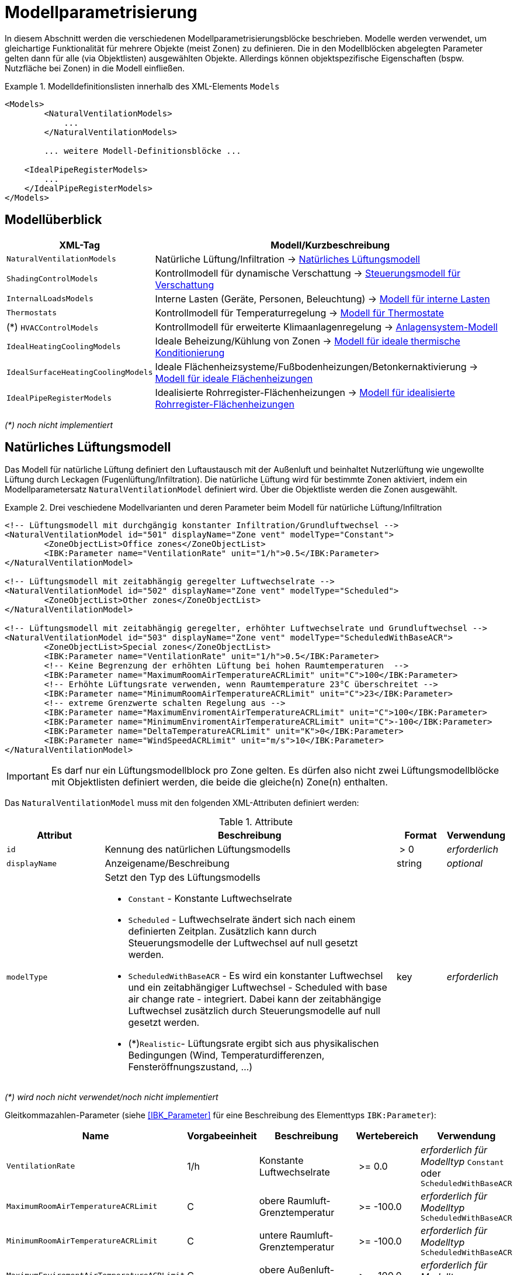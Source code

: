 :imagesdir: ./images

[[models]]
# Modellparametrisierung

In diesem Abschnitt werden die verschiedenen Modellparametrisierungsblöcke beschrieben. Modelle werden verwendet, um gleichartige Funktionalität für mehrere Objekte (meist Zonen) zu definieren. Die in den Modellblöcken abgelegten Parameter gelten dann für alle (via Objektlisten) ausgewählten Objekte. Allerdings können objektspezifische Eigenschaften (bspw. Nutzfläche bei Zonen) in die Modell einfließen.


.Modelldefinitionslisten innerhalb des XML-Elements `Models`
====
[source,xml]
----
<Models>
	<NaturalVentilationModels>
	    ...
	</NaturalVentilationModels>
	
	... weitere Modell-Definitionsblöcke ...

    <IdealPipeRegisterModels>
        ...
    </IdealPipeRegisterModels>
</Models>
----
====

## Modellüberblick

[width="100%",options="header", cols="15%,85%"]
|====================
| XML-Tag | Modell/Kurzbeschreibung
| `NaturalVentilationModels` | Natürliche Lüftung/Infiltration -> <<model_natural_ventilation>>
| `ShadingControlModels` | Kontrollmodell für dynamische Verschattung -> <<model_shading_control>>
| `InternalLoadsModels` | Interne Lasten (Geräte, Personen, Beleuchtung) -> <<model_internal_loads>>
| `Thermostats` | Kontrollmodell für Temperaturregelung -> <<model_thermostats>>
| (*) `HVACControlModels` | Kontrollmodell für erweiterte Klimaanlagenregelung -> <<model_HVAC_control>>
| `IdealHeatingCoolingModels` | Ideale Beheizung/Kühlung von Zonen -> <<model_ideal_heating_cooling>>
| `IdealSurfaceHeatingCoolingModels` | Ideale Flächenheizsysteme/Fußbodenheizungen/Betonkernaktivierung -> <<model_ideal_surface_heating_cooling>>
| `IdealPipeRegisterModels` | Idealisierte Rohrregister-Flächenheizungen -> <<model_ideal_pipe_register>>
|====================

__(*) noch nicht implementiert__

[[model_natural_ventilation]]
## Natürliches Lüftungsmodell

Das Modell für natürliche Lüftung definiert den Luftaustausch mit der Außenluft und beinhaltet Nutzerlüftung wie ungewollte Lüftung durch Leckagen (Fugenlüftung/Infiltration). Die natürliche Lüftung wird für bestimmte Zonen aktiviert, indem ein Modellparametersatz `NaturalVentilationModel` definiert wird. Über die Objektliste werden die Zonen ausgewählt.

.Drei veschiedene Modellvarianten und deren Parameter beim Modell für natürliche Lüftung/Infiltration
====
[source,xml]
----
<!-- Lüftungsmodell mit durchgängig konstanter Infiltration/Grundluftwechsel -->
<NaturalVentilationModel id="501" displayName="Zone vent" modelType="Constant">
	<ZoneObjectList>Office zones</ZoneObjectList>
	<IBK:Parameter name="VentilationRate" unit="1/h">0.5</IBK:Parameter>
</NaturalVentilationModel>

<!-- Lüftungsmodell mit zeitabhängig geregelter Luftwechselrate -->
<NaturalVentilationModel id="502" displayName="Zone vent" modelType="Scheduled">
	<ZoneObjectList>Other zones</ZoneObjectList>
</NaturalVentilationModel>

<!-- Lüftungsmodell mit zeitabhängig geregelter, erhöhter Luftwechselrate und Grundluftwechsel -->
<NaturalVentilationModel id="503" displayName="Zone vent" modelType="ScheduledWithBaseACR">
	<ZoneObjectList>Special zones</ZoneObjectList>
	<IBK:Parameter name="VentilationRate" unit="1/h">0.5</IBK:Parameter>
	<!-- Keine Begrenzung der erhöhten Lüftung bei hohen Raumtemperaturen  -->
	<IBK:Parameter name="MaximumRoomAirTemperatureACRLimit" unit="C">100</IBK:Parameter>
	<!-- Erhöhte Lüftungsrate verwenden, wenn Raumtemperature 23°C überschreitet -->
	<IBK:Parameter name="MinimumRoomAirTemperatureACRLimit" unit="C">23</IBK:Parameter>
	<!-- extreme Grenzwerte schalten Regelung aus -->
	<IBK:Parameter name="MaximumEnviromentAirTemperatureACRLimit" unit="C">100</IBK:Parameter>
	<IBK:Parameter name="MinimumEnviromentAirTemperatureACRLimit" unit="C">-100</IBK:Parameter>
	<IBK:Parameter name="DeltaTemperatureACRLimit" unit="K">0</IBK:Parameter>
	<IBK:Parameter name="WindSpeedACRLimit" unit="m/s">10</IBK:Parameter>
</NaturalVentilationModel>
----
====


[IMPORTANT]
====
Es darf nur ein Lüftungsmodellblock pro Zone gelten. Es dürfen also nicht zwei Lüftungsmodellblöcke mit Objektlisten definiert werden, die beide die gleiche(n) Zone(n) enthalten.
====

Das `NaturalVentilationModel` muss mit den folgenden XML-Attributen definiert werden:

.Attribute
[.indent-me]
[options="header",cols="20%,60%,^ 10%,^ 10%",width="100%"]
|====================
| Attribut | Beschreibung | Format | Verwendung 
| `id` | Kennung des natürlichen Lüftungsmodells | {nbsp}>{nbsp}0{nbsp} | _erforderlich_
| `displayName` | Anzeigename/Beschreibung | string | _optional_

| `modelType` 
a| Setzt den Typ des Lüftungsmodells 

* `Constant` - Konstante Luftwechselrate
* `Scheduled` - Luftwechselrate ändert sich nach einem definierten Zeitplan. Zusätzlich kann durch Steuerungsmodelle der Luftwechsel auf null gesetzt werden.

* `ScheduledWithBaseACR` - Es wird ein konstanter Luftwechsel und ein zeitabhängiger Luftwechsel - Scheduled with base air change rate -  integriert. Dabei kann der zeitabhängige Luftwechsel zusätzlich durch Steuerungsmodelle auf null gesetzt werden.

* (*)`Realistic`- Lüftungsrate ergibt sich aus physikalischen Bedingungen (Wind, Temperaturdifferenzen, Fensteröffnungszustand, ...)

| key | _erforderlich_
|====================

_(*) wird noch nicht verwendet/noch nicht implementiert_

Gleitkommazahlen-Parameter (siehe <<IBK_Parameter>> für eine Beschreibung des Elementtyps `IBK:Parameter`):

[options="header",cols="20%,^ 15%,35%,^ 20%,^ 10%",width="100%"]
|====================
|Name|Vorgabeeinheit|Beschreibung|Wertebereich |Verwendung
| `VentilationRate` | 1/h | Konstante Luftwechselrate | {nbsp}>={nbsp}0.0{nbsp} | _erforderlich für Modelltyp_ `Constant` oder `ScheduledWithBaseACR`
| `MaximumRoomAirTemperatureACRLimit` | C | obere Raumluft-Grenztemperatur | {nbsp}>={nbsp}-100.0{nbsp} | _erforderlich für Modelltyp_ `ScheduledWithBaseACR`
| `MinimumRoomAirTemperatureACRLimit` | C | untere Raumluft-Grenztemperatur | {nbsp}>={nbsp}-100.0{nbsp} | _erforderlich für Modelltyp_ `ScheduledWithBaseACR`
| `MaximumEnviromentAirTemperatureACRLimit` | C | obere Außenluft-Grenztemperatur | {nbsp}>={nbsp}-100.0{nbsp} | _erforderlich für Modelltyp_ `ScheduledWithBaseACR`
| `MinimumEnviromentAirTemperatureACRLimit` | C | untere Außenluft-Grenztemperatur | {nbsp}>={nbsp}-100.0{nbsp} | _erforderlich für Modelltyp_ `ScheduledWithBaseACR`
| `DeltaTemperatureACRLimit` | K | mind. erforderlicher Temperaturabstand | {nbsp}>={nbsp}-100.0{nbsp} | _erforderlich für Modelltyp_ `ScheduledWithBaseACR`
| `WindSpeedACRLimit` | m/s | maximale Windgeschwindigkeit für erhöhte Lüftung | {nbsp}>={nbsp}0.0{nbsp} | _erforderlich für Modelltyp_ `ScheduledWithBaseACR`
|====================

Beim Modelltyp `Constant` wird durchweg eine konstante Luftwechselrate (Parameter `VentilationRate`) verwendet.

Beim Modelltyp `Scheduled` wird die Luftwechselrate aus einem Zeitplan (Parameter `VentilationRateSchedule`, siehe <<schedules>>) entnommen. Weitere Parameter sind nicht notwendig.

Nachfolgend finden Sie ein Beispiel für einen Zeitplan, der den Parameter `VentilationRateSchedule` für ein solches Modell der geplanten natürlichen Lüftung bereitstellt:

.Zeitplan, der den Parameter _VentilationRateSchedule_ bereitstellt
====
[source,xml]
----
<ScheduleGroup objectList="All zones">
	<!-- jeden Tag zwischen 6-10 -->
	<Schedule type="AllDays">
		<DailyCycles>
			<DailyCycle interpolation="Constant">
				<TimePoints>0 6 10</TimePoints>
				<Values>VentilationRateSchedule [1/h]:0 0.4 0</Values>
			</DailyCycle>
		</DailyCycles>
	</Schedule>
	<!-- Dienstag keine Lüftung -->
	<Schedule type="Tuesday">
		<DailyCycles>
			<DailyCycle interpolation="Constant">
				<TimePoints>0</TimePoints>
				<Values>VentilationRateSchedule [1/h]:0</Values>
			</DailyCycle>
		</DailyCycles>
	</Schedule>
	<!-- Wochenende nur am Nachmittag -->
	<Schedule type="WeekEnd">
		<DailyCycles>
			<DailyCycle interpolation="Constant">
				<TimePoints>0 14 16</TimePoints>
				<Values>VentilationRateSchedule [1/h]:0 0.1 0</Values>
			</DailyCycle>
		</DailyCycles>
	</Schedule>
</ScheduleGroup>
----
====


Beim Modelltyp `ScheduledWithBaseACR` wird ein konstanter Grundluftwechsel (Parameter `VentilationRate`) verwendet und unter bestimmten Bedingungen wird ein zusätzlicher Luftwechsel entsprechend eines gegebenen Zeitplans in  `VentilationRateSchedule` verwendet.

Die Luftwechselrate wird berechnet:

```
n = n_Grundluftwechsel                          // wenn Bedingungen nicht erfüllt
n = n_Grundluftwechsel + n_erhöhterLuftwechsel  // wenn Bedingungen erfüllt
```

[IMPORTANT]
====
Bei Definition der `VentilationRateSchedule` für das `ScheduledWithBaseACR` beachten, dass dies die _zusätzliche_ Lüftungsrate zum Grundluftwechsel ist. Beim Modelltyp `Scheduled` hingegen wird der Wert im Zeitplan `VentilationRateSchedule` direkt verwendet.
====

### Regelbedingungen

Folgende Bedingungen müssen _alle_ erfüllt sein, damit der erhöhte Luftwechsel addiert wird.

- Raumluftzustand: `MinimumRoomAirTemperatureACRLimit` < Raumlufttemperatur < `MaximumRoomAirTemperatureACRLimit`
- Außentemperatur: `MinimumEnviromentAirTemperatureACRLimit`< Außenlufttemperatur < `MaximumEnviromentAirTemperatureACRLimit`
- Temperaturdifferenz: Raumlufttemperatur - Außenlufttemperatur < `DeltaTemperatureACRLimit`; dabei kann `DeltaTemperatureACRLimit` auch negativ sein. Darüber können auch Heizeffekte (Raum kalt, Außenluft warm) berücksichtigt werden. 
- Windgeschwindigkeit: akt. Wingeschwindigkeit < `WindSpeedACRLimit`


Damit das Modell `ScheduledWithBaseACR` verwendbar ist, müssen sowohl der Parameter _VentilationRate_ als auch der Zeitplan _VentilationRateSchedule_ spezifiziert werden.

Die Regelparameter müssen für das Modell `ScheduledWithBaseACR` stets komplett als konstante Parameter definiert werden. Sie können jedoch durch die zugehörigen Zeitplanparameter überschrieben werden. Die dazugehörigen zeitabhängigen Schedule-Parameter sind gleichartig benannt, jedoch jeweils mit dem Suffix `Schedule`.

### Ausgabegrößen

Das Lüftungsmodell generiert folgende vektorwertige Ergebnisgrößen:

- `VentilationHeatFlux` in [W]
- `VentilationRate` in [1/h] und 

[NOTE]
====
Da es mehrere Lüftungsmodellinstanzen geben kann, sucht das jeweilige Zonenmodell zunächst, welche Modellinstanz eine Ergebnisgröße liefert und erstellt dann die Verknüpfung zur Eingangsvariable.
====


[[model_shading_control]]
## Steuerungsmodell für Verschattung

Ein Verschattungregelungsmodell ist eine spezielle Art von Regelungsmodell, das einen Signalwert zwischen 0 (keine Verschattung) und 1 (volle Verschattung) zurückgibt. Das tatsächliche Ausmaß der Verschattung bzw. die Reduzierung der solaren Gewinne wird durch den Verschattungs-Parameterblock (`Shading`, siehe <<window_shading>>) bestimmt. Somit kann das gleiche Regelmodell für verschiedene Verschattungseinrichtungen verwendet werden. Da es bei Verschattungseinrichtungen keinen expliziten Zonenbezug gibt, werden Verschattungskontrollmodelle über ihre eindeutige ID referenziert.

.Parameterdefinition für Verschattungsregelungsmodell
====
[source,xml]
----
<Models>
    <ShadingControlModels>
    	<!-- ShadingControlModel liefert einen Wert zwischen 0 und 1 
    		0 = keine Reduktion (Verschattung offen)
    		1 = volle Reduktion (Verschattung geschlossen)
    	-->
    	<ShadingControlModel id="2000" displayName="Global horizontal sensor controller" sensorID="50000">
    		<IBK:Parameter name="MaxIntensity" unit="W/m2">300</IBK:Parameter>
    		<IBK:Parameter name="MinIntensity" unit="W/m2">150</IBK:Parameter>
    	</ShadingControlModel> 
    </ShadingControlModels>
</Models>
----
====

Das Verschattungskontrollmodell verlangt zwei Parameter `MaxIntensity` und `MinIntensity` und implementiert eine digitale Regelung mit Hysterese. Zunächst muss die Globalstrahlungsintensität auf den Sensor den oberen Grenzwert (`MaxIntensity`) überschreiten, wonach die Verschattung geschlossen wird (Kontrollmodell liefert 1). Danach muss die Strahlungsintensität zunächst unter die untere Grenze sinken (`MinIntensity`), bevor die Verschattung wieder geöffnet wird (Kontrollmodell liefert 0).

Für die Auswertung wird eine Horizontalstrahlung benötigt. Dafür muss eine Oberfläche ausgewählt werden und als `sensorID` angegeben werden. 

Möglich sind hier 3 Optionen:

- allgemeiner Sensor auf einer Fläche (siehe <<location_sensors>>)
- ID eines Fensters (eigentlich ID des _embedded object_, welches das Fenster enthält); hier wird die Globalstrahlung durch das Fenster als Eingangsgröße verwendet, einschließlich eventueller externer Verschattung bzw. Eigenverschattung 
- ID einer opaquen Fläche; hier wird die Globalstrahlung auf eine opaque Fläche als Eingangsgröße verwendet, einschließlich eventueller externer Verschattung bzw. Eigenverschattung 

Damit diese IDs eindeutig auflösbar sind, müssen Sensoren, Fenster und Konstruktionen global eindeutige IDs tragen (siehe auch <<uniqueness_requirements>>).

### Ausgabegrößen

Das Verschattungssteuerungsmodell liefert als Ergebnisgrößen:

- `ShadingControlValue` - Steuerungssignal für Verschattung: 0 - komplett offen, 1 - komplett geschlossen, Zwischenwerte sind möglich
- `SolarIntensityOnShadingSensor` - Solarstrahlungsintensität in [W/m2] auf ausgewählten Sensor, der für die Regelung verwendet wird



[[model_internal_loads]]
## Modell für interne Lasten

Das Modell für interne Lasten wird verwendet, um die Wärmelasten von Geräten, Personen und Beleuchtung für Zonen zu definieren. Interne Lasten werden genauso definiert wie natürliche Lüftungsmodelle. Der Objektlisten-tag `ZoneObjectList` identifiziert die Zonen, in denen interne Lasten berücksichtigt werden sollen. Wie auch beim Modell für natürliche Lüften dürfen Zonen immer nur einmal referenziert werden (es  dürfen nicht zwei interne Lastmodelle existieren, die sich auf dieselben Zonen beziehen).

.Definitionsblock für interne Lasten
====
[source,xml]
----
<InternalLoadsModel id="200" modelType="Scheduled">
	<ZoneObjectList>Office zones</ZoneObjectList>
	<IBK:Parameter name="RadiantFraction" unit="---">0.5</IBK:Parameter>
</InternalLoadsModel>
----
====


Das `InternalLoadsModel` muss mit den folgenden XML-Attributen definiert werden:

.Attribute
[.indent-me]
[options="header",cols="20%,60%,^ 10%,^ 10%",width="100%"]
|====================
| Attribut | Beschreibung | Format | Verwendung 
| `id` | Kennung des Modells | {nbsp}>{nbsp}0{nbsp} | _erforderlich_
| `displayName` | Anzeigename/Beschreibung | string | _optional_

| `modelType` 
a| Gibt an, wie die internen Lasten angesetzt werden sollen

* `Constant` - Konstante Geräte-, Personen- und Beleuchtungsenergielasten
* `Scheduled` - Lasten werden über Zeitplanparameter bereitgestellt.

| key | _erforderlich_
|====================


Fließkommaparameter (siehe <<IBK_Parameter>> für eine Beschreibung des Elementtyps `IBK:Parameter`):

[options="header",cols="20%,^ 15%,35%,^ 20%,^ 10%",width="100%"]
|====================
|Name|Vorgabeeinheit|Beschreibung|Wertebereich |Verwendung
| `EquipmentHeatLoadPerArea` | W/m2 | Komplette Gerätebelastung pro Zonennutzfläche | {nbsp}>={nbsp}0.0{nbsp} | _erforderlich für Konstantes Modell_
| `PersonHeatLoadPerArea` | W/m2 | Komplette Personenwärmelast pro Zonennutzfläche | {nbsp}>={nbsp}0.0{nbsp} | _erforderlich für Konstantes Modell_
| `LightingHeatLoadPerArea` | W/m2 | Komplette Wärmelast aus Beleuchtung pro Zonennutzfläche | {nbsp}>={nbsp}0.0{nbsp} | _erforderlich für Konstantes Modell_
| `EquipmentRadiationFraction` | --- | Prozentualer Anteil der Wärme der Geräte, der durch Strahlung emittiert wird | {nbsp}>={nbsp}0.0{nbsp} | _erforderlich_
| `PersonRadiationFraction` | --- | Prozentualer Anteil der Wärme der Personen, der durch Strahlung emittiert wird | {nbsp}>={nbsp}0.0{nbsp} | _erforderlich_
| `LightingRadiationFraction` | --- | Prozentualer Anteil der Wärme der Beleuchtung, der durch Strahlung emittiert wird | {nbsp}>={nbsp}0,0{nbsp} | _erforderlich_
|====================

[NOTE]
====
Die _Zonennutzfläche_ ist nicht zwingend die _Grundfläche_ einer Zone sondern wird aus dem Parameter _Area_ der Zonendefinition gewählt. Dadurch ist es möglich, z.B. im Dachgeschoss mit Schrägen, die tatsächlich nutzbare Fläche zu definieren und zu verwenden. Deshalb wird der _Area_ Parameter in allen Zonen benötigt, für die ein `InternalLoadsModel` angewendet werden soll.
====

Die Parameter `xxxRadiationFraction` geben an, welcher Prozentsatz der berechneten internen Lasten als Strahlungsfluss flächengewichtet auf opake Oberflächen, die die Zone umschließen, aufgebracht werden soll. 

Der Modelltyp `Constant` übernimmt die internen Lasten aus den Parametern (siehe oben).

Wenn der Modelltyp `Scheduled` verwendet wird, werden die tatsächlichen Lasten aus dem Zeitplan entnommen.

Die folgenden Zeitplanparameter sind erforderlich:

- `EquipmentHeatLoadPerAreaSchedule [W/m2]`
- `PersonHeatLoadPerAreaSchedule [W/m2]`
- `LightingHeatLoadPerAreaSchedule [W/m2]`

### Ausgaben 

Das Modell stellt folgende Ausgangsgrößen zur Verfügung: 

- `ConvectiveEquipmentHeatLoad [W]`
- `ConvectivePersonHeatLoad [W]`
- `ConvectiveLightingHeatLoad [W]`
- `RadiantEquipmentHeatLoad [W]`
- `RadiantPersonHeatLoad [W]`
- `RadiantLightingHeatLoad [W]`

Dies sind vektoriell dargestellte Größen, die in Ausgangsdefinitionen referenziert werden müssen, z. B. mit: `ConvectiveEquipmentHeatLoad[id=3]` für die konvektive Gerätelast in Zone #3.




[[model_thermostats]]
## Modell für Thermostate

Das Thermostatmodell beschreibt, auf welche Raumsollwerte konditioniert werden soll. Angegeben werden können Heiz- und/oder Kühlsolltemperaturen für die Raumluft oder operative Raumluft.
Der Objektlisten-tag `ZoneObjectList` identifiziert die Zonen, in denen Thermostate berücksichtigt werden sollen. Wie auch beim Lüftungsmodell  darf nur ein Modell pro Zone existieren.

.Definitionsblock für Thermostate
====
[source,xml]
----
<!-- A thermostat with constant heating and cooling set points. Uses air temperature as sensor value. -->
<Thermostat id="1001" displayName="Constant air temperature thermostat" modelType="Constant">
	<ZoneObjectList>All zones</ZoneObjectList>
	<!-- Heating starts below 22 C -->
	<IBK:Parameter name="HeatingSetpoint" unit="C">22</IBK:Parameter>
	<!-- Cooling starts above 26 C -->
	<IBK:Parameter name="CoolingSetpoint" unit="C">26</IBK:Parameter>
	<!-- P-controller is accurate to 0.2 K -->
	<IBK:Parameter name="TemperatureTolerance" unit="K">0.2</IBK:Parameter>
	<!-- Control temperature is "Air temperature", this is the default and could be omitted -->
	<TemperatureType>AirTemperature</TemperatureType>
	<!-- Controller type PController is the default, so we could omit this-->
	<ControllerType>PController</ControllerType>
</Thermostat>
----
====


Das `Thermostat`-Element unterstützt folgende XML-Attributen:

.Attribute
[.indent-me]
[options="header",cols="20%,60%,^ 10%,^ 10%",width="100%"]
|====================
| Attribut | Beschreibung | Format | Verwendung 
| `id` | Kennung des Modells | {nbsp}>{nbsp}0{nbsp} | _erforderlich_
| `displayName` | Anzeigename/Beschreibung | string | _optional_

| `modelType` 
a| Gibt an, wie die Thermostat-Parameter angesetzt werden sollen

* `Constant` - Konstante Sollwerte
* `Scheduled` - Sollwerte werden über Zeitplanparameter bereitgestellt.

| key | _erforderlich_
|====================


Fließkommaparameter (siehe <<IBK_Parameter>> für eine Beschreibung des Elementtyps `IBK:Parameter`):

[options="header",cols="20%,^ 15%,35%,^ 20%,^ 10%",width="100%"]
|====================
|Name|Vorgabeeinheit|Beschreibung|Wertebereich |Verwendung
| `HeatingSetpoint` | C | konstanter Heizsollwert | < `CoolingSetpoint` | _erforderlich für Modelltyp_ `Constant`
| `CoolingSetpoint` | C | konstanter Kühlsollwert | > `HeatingSetpoint` | _erforderlich für Modelltyp_ `Constant`
|====================

Der Modelltyp `Constant` übernimmt die Sollwerte aus den Parametern (siehe oben).

Wenn der Modelltyp `Scheduled` verwendet wird, werden die tatsächlichen Sollwerte aus dem Zeitplan entnommen. Dafür sind folgende Zeitplanparameter erforderlich:

- `HeatingSetpointSchedule [C]`
- `CoolingSetpointSchedule [C]`

[NOTE]
====
Ein Thermostat hält nur die Sollwerte für die Zone. Eine Konditionierung der Zone erfolgt erst, wenn zusätzlich eine Heizungs- und/oder Kühlmodell für die Zone integriert ist. Bei den Zeitplänen ist immer darauf zu achten, dass der Heizsollwert < Kühlsollwert ist.
====

### TemperatureType

Das XML-Element `TemperatureType` enthält eine Zeichenkette zur Auswahl eines bestimmten Typs (`AirTemperature` wird standardmäßig verwendet, wenn das Element fehlt).

.Verfügbare Temperatursensoren
[options="header", cols="20%, 80%", width="100%"]
|====================
|Name|Beschreibung
|`AirTemperature`| Als Referenztemperatur wird die Raumlufttempatur verwendet.
|`OperativeTemperature`| Als Referenztemperatur wird die operative Raumlufttempatur verwendet. Diese setzt sich aus der mittleren Oberflächentemperatur aller Innenoberflächen und aus der Raumlufttemperatur zusammen. Die Anteile betragen jeweils 50%.
|====================


### ControllerType

Das XML-Element `ControllerType` enthält eine Zeichenkette zur Auswahl eines bestimmten Controllers (`PController` wird standardmäßig verwendet, wenn das Element fehlt).

.Verfügbare Controller
[options="header", cols="20%, 80%", width="100%"]
|====================
|Name|Beschreibung
|`PController`| Ein einfacher P-Controller wird verwendet.
|`DigitalController`| Ein digitaler Controller mit Hysterese wird verwendet.
|====================

Beim `PController` muss der Parameter `TemperatureTolerance` angegeben werden, welche die maximale erlaubte Regelabweichung definiert. Wird z.B. die Heizsolltemperatur um genau diese Toleranz unterschritten, so liefert der Regler eine 1 zurück (bei größeren Abweichungen entsprechend höhere Werte). Damit entspricht diese Toleranz dem inversen des KP-Parameters: `Kp = 1/TemperatureTolerance`.

Beim `DigitalController` muss der Parameter `TemperatureBand` angegeben werden. Der Regler regelt dann im Bereich;

----
obere Grenze = Sollwert + TemperatureBand
untere Grenze = Sollwert - TemperatureBand
----



### Ausgaben

Das Modell liefert vektorwertige Modellergebnisgrößen, wobei der Vektorindex die jeweilige Zonen-ID ist.

- `HeatingControlValue [---]` - Steuersignal für die Heizungsanlage: 0 - aus, 1 - maximal an, Wertebereich unbegrenzt
- `CoolingControlValue [---]` - Steuersignal für die Klimaanlage: 0 - aus, 1 - maximal an, Wertebereich unbegrenzt
- `ThermostatHeatingSetpoint [C]` - Setpoint, der für die Heizung verwendet wurde
- `ThermostatCoolingSetpoint [C]` - Setpoint, der für die Kühlung verwendet wurde

[NOTE]
====
Es kann mehrere Thermostat-Modell-Instanzen im Gebäude geben. Da die Ergebnisgrößen von der jeweiligen Modellinstanz selbst zur Verfügung gestellt werden, muss beim Zugriff auf die jeweiligen zonenspezifischen Regelgrößen (`XXXControlValue`) das richtige Modell addressiert werden. In der Praxis kann das so geschehen, dass ein nachfolgendes Modell einfach optionale Eingangsreferenzen für Regelgrößen einer Zonen an _alle_ Thermostatmodelle schickt. Es darf dann nur exakt ein Modell eine Ergebnisgröße liefern, die dann verwendet wird.
====



[[model_HVAC_control]]
## Anlagensystem-Modell

!NOCH NICHT IMPLEMENTIERT!

Ein Anlagensystem-Modell wandelt Regelinformationen aus einem Thermostat und ggfs. anderen Prozessbedingungen in Regelgrößen für spezifische Heizsysteme um. So können auch Priorisierungen implementiert werden.

Ein Anlagensystem-Modell ist optional - ohne ein solches System kann ein Heizungssystem auch direkt die Kontrollgrößen eines Thermostats abgreifen.

.Anlagensystemmodell für die Umsetzung einer idealen Heizung
====
[source,xml]
----
<HVACControlSystem id="200" modelType="Heating">
    <HeatingSystems>Ideal</HeatingSystem>
    <Priority>Parallel</Priority>
</HVACControlSystem>
----

TODO : 

====



[[model_ideal_heating_cooling]]
## Modell für ideale thermische Konditionierung

Das Modell beschreibt eine ideale thermisches Raumluftkonditionierung. Der Objektlisten-tag `ZoneObjectList` identifiziert die Zonen, in denen das Modell berücksichtigt werden sollen. Es darf  nur ein Modell pro Zone existieren (d.h. bei mehreren `IdealHeatingCoolingModel` Definitionen dürfen die Objektlisten nicht gleiche Zonen enthalten).

.Definitionsblock für ideale thermische Konditionierung
====
[source,xml]
----
<IdealHeatingCoolingModel id="200">
	<ZoneObjectList>Office zones</ZoneObjectList>
	<IBK:Parameter name="MaxHeatingPowerPerArea" unit="W/m2">50</IBK:Parameter>
	<IBK:Parameter name="MaxCoolingPowerPerArea" unit="W/m2">20</IBK:Parameter>
</IdealHeatingCoolingModel>
----
====

Das `IdealHeatingCoolingModel` muss mit den folgenden XML-Attributen definiert werden:

.Attribute
[.indent-me]
[options="header",cols="20%,60%,^ 10%,^ 10%",width="100%"]
|====================
| Attribut | Beschreibung | Format | Verwendung 
| `id` | Kennung des Modells | {nbsp}>{nbsp}0{nbsp} | _erforderlich_
|====================


Fließkommaparameter (siehe <<IBK_Parameter>> für eine Beschreibung des Elementtyps `IBK:Parameter`):

[options="header",cols="20%,^ 15%,35%,^ 20%,^ 10%",width="100%"]
|====================
|Name|Vorgabeeinheit|Beschreibung|Wertebereich |Verwendung
| `MaxHeatingPowerPerArea` | W/m2 | maximale flächenbezogene Heizleistung in Bezug auf Raumnutzfläche | {nbsp}>={nbsp}0.0{nbsp} | _erforderlich_ 
| `MaxCoolingPowerPerArea` | W/m2 | maximale flächenbezogene Kühlleistung in Bezug auf Raumnutzfläche | {nbsp}>={nbsp}0.0{nbsp} | _erforderlich_ 
|====================

[IMPORTANT]
====
Damit das Modell auf die jeweilige Zone angewendet wird, ist zwingend das <<model_thermostats, Thermostat>> nötig, welches für die gleichen Zone parametriert sein muss. Dieses liefert dann eine Ergebnisgröße `Model(<thermostat_id>).HeatingControlValue[<zone id>]`. 

Ein zwischengeschaltetes `HVACControlSystem` kann optional verwendet werden (auch als FMU), welches ein konkretisiertes Regelsignal `Model(<HVACControlSystem_id>).IdealHeatingControlValue[<zone id>]` liefert. Das `IdealHeatingCoolingModel`-Modell sucht _zuerst_ nach einer gülten Variable vom HVACControlSystem-Modell, und dann nach dem Thermostat. 

!DIESES IST NOCH NICHT IMPLEMENTIERT!
====

### Heiz- und Kühlleistung

Das Regelsignal `HeatingControlValue` bzw. `IdealHeatingControlValue` wird als Wert zwischen 0..1 intepretiert. Werte außerhalb dieser Grenzen werden abgeschnitten. Bei 1 läuft die Heizung mit maximaler Heizlast, entsprechend des `MaxHeatingPowerPerArea`-Parameters. Bei 0 ist die Heizung aus. Dazwischen wird linear interpoliert.

Die Kühlung ist analog definiert. Bei einem Kontrollwert von 1 läuft die Kühlung mit maximaler Kraft, bei 0 ist sie aus. 

### Ausgaben

Ergebnisgrößen des Modells sind:

- `IdealHeatingLoad [W]`
- `IdealCoolingLoad [W]`

Analog zu Lüftungswärmeverlusten werden diese zonenspezifischen Ausgangsgrößen als vektorwertige Ergebnisgrößen bereitgestellt.
Z. B. ist `Model<IdealHeatingCoolingModel_id>).IdealHeatingLoad[id=3]` die Heizlast in Zone #3.

[CAUTION]
====
Die Kühllast ist positiv definiert, geht jedoch als negative Flussgröße in die Raumenergiebilanz ein. In Ausgaben wird die Kühllast `IdealCoolingLoad` jedoch immer als positive Größe ausgegeben.
====



[[model_ideal_surface_heating_cooling]]
## Modell für ideale Flächenheizungen

Das Modell beschreibt ein ideales thermisches Konditionierungsmodell für eine Flächenheizung. Dies kann eine Fußbodenheizung sein, eine Kapillarrohrmatte, ein elektrisches Heizregister oder eine Betonkernaktivierung. Der Wärmeübertragungsmechanismus ist nicht abgebildet, es wird lediglich Wärme der beheizten/gekühlten Konstruktionsschicht zugefügt oder entfernt.

.Definitionsblock für ideale Flächenheizungen
====
[source,xml]
----
<IdealSurfaceHeatingCoolingModel id="701">
	<!-- Use thermostat in zone 1 for control -->
	<ThermostatZoneID>1</ThermostatZoneID>
	<ConstructionObjectList>Floor</ConstructionObjectList>
	<!-- Maximum heating power per construction/surface area, here: 10 m2 * 150 W/m2 = 1500 W -->
	<IBK:Parameter name="MaxHeatingPowerPerArea" unit="W/m2">150</IBK:Parameter>
</IdealSurfaceHeatingCoolingModel>
----
====

Das `IdealSurfaceHeatingCoolingModel` muss mit den folgenden XML-Attributen definiert werden:

.Attribute
[.indent-me]
[options="header",cols="20%,60%,^ 10%,^ 10%",width="100%"]
|====================
| Attribut | Beschreibung | Format | Verwendung 
| `id` | Kennung des Modells | {nbsp}>{nbsp}0{nbsp} | _erforderlich_
|====================


Fließkommaparameter (siehe <<IBK_Parameter>> für eine Beschreibung des Elementtyps `IBK:Parameter`):

[options="header",cols="20%,^ 15%,35%,^ 20%,^ 10%",width="100%"]
|====================
|Name|Vorgabeeinheit|Beschreibung|Wertebereich |Verwendung
| `MaxHeatingPowerPerArea` | W/m2 | maximale flächenbezogene Heizleistung in Bezug auf die Fläche der beheizten Konstruktion | {nbsp}>={nbsp}0.0{nbsp} | _erforderlich_ 
| `MaxCoolingPowerPerArea` | W/m2 | maximale flächenbezogene Kühlleistung in Bezug auf die Fläche der beheizten Konstruktion| {nbsp}>={nbsp}0.0{nbsp} | _erforderlich_ 
|====================

Ein `IdealSurfaceHeatingCoolingModel` kann die Heiz- und Kühlleistung in mehreren Konstruktionen berechnen. Dafür identifiziert der Objektlisten-tag `ConstructionObjectList` die Konstruktion, welche durch das Modell beheizt werden. Jede beheizte Konstruktion darf nur von einem Modell angesprochen werden.

[IMPORTANT]
====
Die in der Objektliste referenzierten Konstruktionen müssen einen Konstruktionstyp haben, in dem eine aktive Schicht definiert ist (siehe <<construction_active_layer>>).
====

Die Flächenheizung/-kühlung wird durch ein Thermostat gesteuert. Die Zone, in der sich das Thermostat befindet, wird im Element `ThermostatZoneID` angegeben.

### Heiz- und Kühlleistung

Das Regelsignal `HeatingControlValue` wird als Wert zwischen 0..1 intepretiert. Werte außerhalb dieser Grenzen werden abgeschnitten. Bei 1 läuft die Heizung mit maximaler Heizlast, entsprechend des `MaxHeatingPowerPerArea`-Parameters. Bei 0 ist die Heizung aus. Dazwischen wird linear interpoliert.

Die Kühlung ist genauso definiert. Bei einem Kontrollwert von 1 läuft die Kühlung mit maximaler Kraft, bei 0 ist sie aus. 

### Ausgaben

Ergebnisgrößen des Modells sind:

- `ActiveLayerThermalLoad [W]`

Diese konstruktionsspezifischen Größen werden als vektorwertige Ergebnisgrößen bereitgestellt, mit Zugriff über die ID der Konstruktionsinstanz:
Z. B. ist `Model<IdealSurfaceHeatingCoolingModel_id>).ActiveLayerThermalLoad[id=3]` die Heizlast in Konstruktion #3.

[NOTE]
====
Die `ActiveLayerThermalLoad` ist positiv bei Beheizung der Fläche und negativ bei Kühlung. Die Wärme-/Kälteleistung ist eine absolute Größe (nicht flächenbezogen).
====



[[model_ideal_pipe_register]]
## Modell für idealisierte Rohrregister-Flächenheizungen

Das Modell beschreibt ein Rohrregister, welches zur Beheizung/Kühlung von Flächen verwendet werden kann. Dabei wird das Rohrnetzwerk im Gebäude nicht abgebildet, sondern eine Vorlauftemperatur als gegeben angenommen (daher _idealisiert_).

.Definitionsblock für Rohrregister-Heizungen
====
[source,xml]
----
<IdealPipeRegisterModel id="701" modelType="Constant">
	<ThermostatZoneID>1</ThermostatZoneID>
	<ConstructionObjectList>Floor</ConstructionObjectList>
	<IBK:Parameter name="SupplyTemperature" unit="C">8</IBK:Parameter>
	<IBK:Parameter name="MaxMassFlow" unit="kg/s">0.2</IBK:Parameter>
	<IBK:Parameter name="PipeLength" unit="m">100</IBK:Parameter>
	<IBK:Parameter name="PipeInnerDiameter" unit="mm">25.6</IBK:Parameter>
	<IBK:Parameter name="UValuePipeWall" unit="W/mK">5</IBK:Parameter>
	<!-- The default value for number of pipes is 1, so this could be omitted. -->
	<IBK:IntPara name="NumberParallelPipes">1</IBK:IntPara>
	<!-- Fluid properties of water -->
	<HydraulicFluid displayName="Water">
		<IBK:Parameter name="Density" unit="kg/m3">998</IBK:Parameter>
		<IBK:Parameter name="HeatCapacity" unit="J/kgK">4180</IBK:Parameter>
		<IBK:Parameter name="Conductivity" unit="W/mK">0.6</IBK:Parameter>
		<LinearSplineParameter name="KinematicViscosity" interpolationMethod="linear">
			<X unit="C">0 90 </X>
			<Y unit="m2/s">1.307e-06 1.307e-06</Y>
		</LinearSplineParameter>
	</HydraulicFluid>
</IdealPipeRegisterModel>
----
====

Ein `IdealPipeRegisterModel` kann die Heiz- und Kühlleistung in mehreren Konstruktionen berechnen. Dafür identifiziert der Objektlisten-tag `ConstructionObjectList` die Konstruktion, welche durch das Modell beheizt werden. Jede beheizte Konstruktion darf nur von einem Modell angesprochen werden.

[IMPORTANT]
====
Die in der Objektliste referenzierten Konstruktionen müssen einen Konstruktionstyp haben, in dem eine aktive Schicht definiert ist (siehe <<construction_active_layer>>).
====

Die Heizleistung wird über die Anpassung des Massestroms in Abhängigkeit eines Thermostat-Kontrollsignals gesteuert. Die Zone, in der sich das Thermostat befindet, wird im Element `ThermostatZoneID` angegeben. 

Das `IdealPipeRegisterModel` muss mit den folgenden XML-Attributen definiert werden:

.Attribute
[.indent-me]
[options="header",cols="20%,60%,^ 10%,^ 10%",width="100%"]
|====================
| Attribut | Beschreibung | Format | Verwendung 
| `id` | Kennung des Modells | {nbsp}>{nbsp}0{nbsp} | _erforderlich_
| `modelType` 
a| Definiert die Vorlauftemperatur

* `Constant` - Konstante Vorlauftemperatur
* `Scheduled` - Vorlauftemperatur ändert sich nach einem definierten Zeitplan.

| key | _erforderlich_
|====================

Für den Modelltyp `Scheduled` muss ein Zeitplan für die Größe `SupplyTemperature` für die Zone mit ID `ThermostatZoneID` definiert werden.

*!PRÜFEN: Vorlauftemperatur je Thermostat? oder sollte es eher konstruktionsspezifisch sein?!*

Fließkommaparameter (siehe <<IBK_Parameter>> für eine Beschreibung des Elementtyps `IBK:Parameter`):

[options="header",cols="20%,^ 15%,35%,^ 20%,^ 10%",width="100%"]
|====================
|Name|Vorgabeeinheit|Beschreibung|Wertebereich |Verwendung
| `SupplyTemperature` | C | Vorlauftemperatur (für Modelltyp `Constant`) | {nbsp} >= -100.0 {nbsp} | _erforderlich_ 
| `MaxMassFlow` | kg/s | Maximaler Massestrom durch das gesamte Rohrregister | {nbsp}>={nbsp}0.0{nbsp} | _erforderlich_ 
| `PipeLength` | m | Länge eines Rohrs im Rohrregister | {nbsp}>={nbsp}0.0{nbsp} | _erforderlich_ 
| `PipeInnerDiameter` | m | Innendurchmesser des Rohrs | {nbsp}>={nbsp}0.0{nbsp} | _erforderlich_ 
| `UValuePipeWall` | W/mK | Längenbezogener äquivalenter U-Wert der Rohrwand | {nbsp}>{nbsp}0.0{nbsp}  | _erforderlich_ 
|====================

Der Parameter `NumberParallelPipes` gibt an, wie viele Rohre parallel in der Konstruktion durchströmt werden.

[TIP]
====
Wenn man eine einzelne Rohrschlange in einer Konstruktion modelliert, dann gibt man die Länge der Rohrschlange und als `NumberParallelPipes` 1 an. Verlegt man mehrere Rohrschlangen, bzw. hat parallele Rohre, dann gibt man als Rohrlänge jeweils die Länge eines einzelnen Rohres an und die Anzahl der Rohrschlangen/parallel verlegten Rohre.
====


### Heiz- und Kühlleistung

Das Regelsignal `HeatingControlValue` wird als Wert zwischen 0..1 intepretiert. Werte außerhalb dieser Grenzen werden abgeschnitten. Bei 1 wird der maximale Massestrom für Heizung auf den Wert `MaxMassFlow` gesetzt. Bei 0 ist die Heizung aus (Massestrom = 0). Dazwischen wird linear interpoliert.

Die Kühlung ist genauso definiert. Bei einem Kontrollwert von 1 läuft die Kühlung mit maximaler Kraft, bei 0 ist sie aus.

[IMPORTANT]
====
Grundsätzlich kann ein Rohrregister nur Wärme abgeben, wenn die Vorlauftemperatur höher aus die Schichttemperatur ist. Daher wird auch bei einer Heizanforderung durch das Thermostat der Massestrom auf 0 gesetzt, wenn die Vorlauftemperatur zu klein wird.

Dadurch ist es auch niemals möglich, dass sowohl Heizung als auch Kühlung berechnet wird. Also selbst wenn das Thermostat sowohl Heiz- als auch Kühlanforderung gibt, kann es immer nur entweder Heizung oder Kühlung geben, je nach Vorlauf- und Schichttemperatur.
==== 


### Ausgaben

Ergebnisgrößen des Modells sind:

- `MassFlux [kg/s]`
- `ActiveLayerThermalLoad [W]`

Diese konstruktionsspezifischen Größen werden als vektorwertige Ergebnisgrößen bereitgestellt, mit Zugriff über die ID der Konstruktionsinstanz:
Z. B. ist `Model<IdealSurfaceHeatingCoolingModel_id>).ActiveLayerThermalLoad[id=3]` die Heizlast in Konstruktion #3.

[NOTE]
====
Die `ActiveLayerThermalLoad` ist positiv bei Beheizung der Fläche und negativ bei Kühlung. Die Wärme-/Kälteleistung ist eine absolute Größe (nicht flächenbezogen).
====
